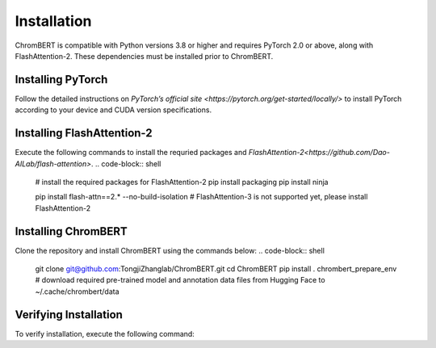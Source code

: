 Installation
============

ChromBERT is compatible with Python versions 3.8 or higher and requires PyTorch 2.0 or above, along with FlashAttention-2. These dependencies must be installed prior to ChromBERT.

.. You must install `PyTorch <https://pytorch.org/get-started/locally/>`_ and `flash-attention <https://github.com/Dao-AILab/flash-attention>`_ before installing ChromBERT. 

Installing PyTorch 
------------------
Follow the detailed instructions on `PyTorch’s official site <https://pytorch.org/get-started/locally/>` to install PyTorch according to your device and CUDA version specifications.

Installing FlashAttention-2
---------------------------
Execute the following commands to install the requried packages and `FlashAttention-2<https://github.com/Dao-AILab/flash-attention>`.
.. code-block:: shell
    # install the required packages for FlashAttention-2
    pip install packaging
    pip install ninja

    pip install flash-attn==2.* --no-build-isolation # FlashAttention-3 is not supported yet, please install FlashAttention-2

Installing ChromBERT
--------------------
Clone the repository and install ChromBERT using the commands below:
.. code-block:: shell 
    git clone git@github.com:TongjiZhanglab/ChromBERT.git
    cd ChromBERT
    pip install .
    chrombert_prepare_env # download required pre-trained model and annotation data files from Hugging Face to ~/.cache/chrombert/data

Verifying Installation
----------------------
To verify installation, execute the following command:

.. code-block:: python
    import chrombert